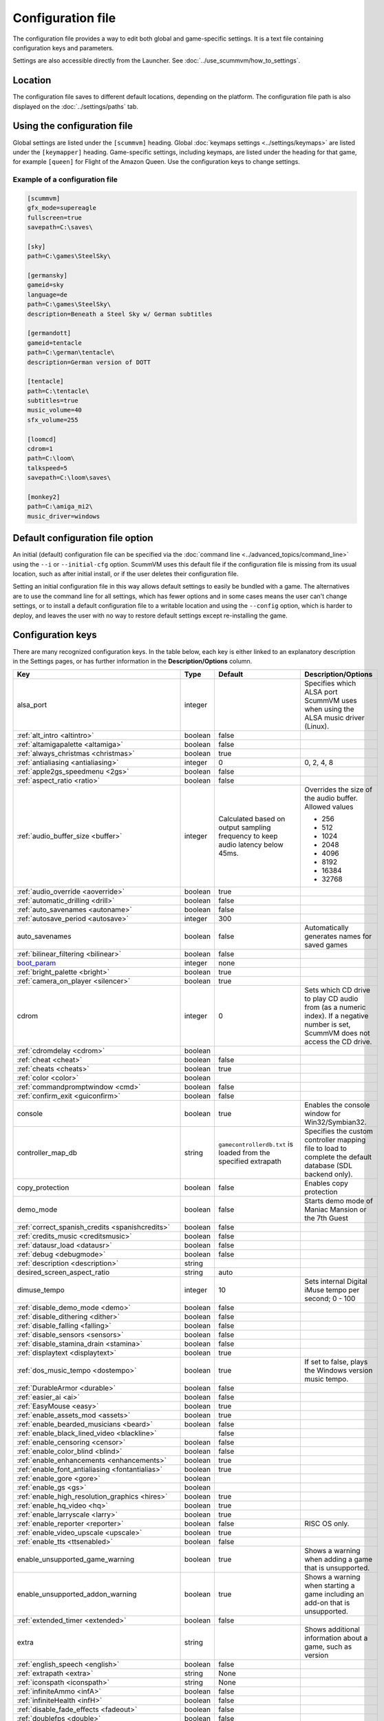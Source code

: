 
=======================
Configuration file
=======================

The configuration file provides a way to edit both global and game-specific settings. It is a text file containing configuration keys and parameters.

Settings are also accessible directly from the Launcher. See :doc:`../use_scummvm/how_to_settings`.

Location
==========

The configuration file saves to different default locations, depending on the platform. The configuration file path is also displayed on the :doc:`../settings/paths` tab.

.. tab-set::

    .. tab-item:: Windows

        ``%APPDATA%\ScummVM\scummvm.ini``

        For Windows 95/98/ME, the file is at ``C:\WINDOWS\scummvm.ini``


    .. tab-item:: macOS

        ``~/Library/Preferences/ScummVM Preferences``

        .. note::

            If an earlier version of ScummVM was installed on your system, the configuration file remains in the previous default location of ``~/.scummvmrc``.

        .. tip::

            To see the Library folder, press :kbd:`Option` when clicking **Go** in the Finder menu.


    .. tab-item:: Linux

        ScummVM follows the XDG Base Directory Specification, so by default the configuration file is found at ``~/.config/scummvm/scummvm.ini``, but its location might vary depending on the value of the ``XDG_CONFIG_HOME`` environment variable.

        If ScummVM was installed using Snap, the configuration file is found at ``~/snap/scummvm/current/.config/scummvm/scummvm.ini``

        .. note::

            ``.config`` is a hidden directory. To view it use ``ls -a`` on the command line.




Using the configuration file
==================================

Global settings are listed under the ``[scummvm]`` heading. Global :doc:`keymaps settings <../settings/keymaps>` are listed under the ``[keymapper]`` heading. Game-specific settings, including keymaps, are listed under the heading for that game, for example ``[queen]`` for Flight of the Amazon Queen. Use the configuration keys to change settings.


Example of a configuration file
************************************

.. code::

    [scummvm]
    gfx_mode=supereagle
    fullscreen=true
    savepath=C:\saves\

    [sky]
    path=C:\games\SteelSky\

    [germansky]
    gameid=sky
    language=de
    path=C:\games\SteelSky\
    description=Beneath a Steel Sky w/ German subtitles

    [germandott]
    gameid=tentacle
    path=C:\german\tentacle\
    description=German version of DOTT

    [tentacle]
    path=C:\tentacle\
    subtitles=true
    music_volume=40
    sfx_volume=255

    [loomcd]
    cdrom=1
    path=C:\loom\
    talkspeed=5
    savepath=C:\loom\saves\

    [monkey2]
    path=C:\amiga_mi2\
    music_driver=windows


Default configuration file option
=====================================

An initial (default) configuration file can be specified via the :doc:`command line <../advanced_topics/command_line>` using the ``--i`` or ``--initial-cfg`` option. ScummVM uses this default file if the configuration file is missing from its usual location, such as after initial install, or if the user deletes their configuration file.

Setting an initial configuration file in this way allows default settings to easily be bundled with a game. The alternatives are to use the command line for all settings, which has fewer options and in some cases means the user can't change settings, or to install a default configuration file to a writable location and using the ``--config`` option, which is harder to deploy, and leaves the user with no way to restore default settings except re-installing the game.


.. _configuration_keys:

Configuration keys
=====================

There are many recognized configuration keys. In the table below, each key is either linked to an explanatory description in the Settings pages, or has further information in the **Description/Options** column.

.. csv-table::
  	:header-rows: 1
	:class: config

		Key,Type,Default,Description/Options
		alsa_port,integer,,Specifies which ALSA port ScummVM uses when using the ALSA music driver (Linux).
		":ref:`alt_intro <altintro>`",boolean,false,
		":ref:`altamigapalette <altamiga>`",boolean,false,
		":ref:`always_christmas <christmas>`",boolean,true,
		":ref:`antialiasing <antialiasing>`", integer,0,"0, 2, 4, 8"
		":ref:`apple2gs_speedmenu <2gs>`",boolean,false,
		":ref:`aspect_ratio <ratio>`",boolean,false,
		":ref:`audio_buffer_size <buffer>`",integer,"Calculated based on output sampling frequency to keep audio latency below 45ms.","Overrides the size of the audio buffer. Allowed values

	- 256
	- 512
	- 1024
	- 2048
	- 4096
	- 8192
	- 16384
	- 32768"
		":ref:`audio_override <aoverride>`",boolean,true,
		":ref:`automatic_drilling <drill>`",boolean,false,
		":ref:`auto_savenames <autoname>`",boolean,false,
		":ref:`autosave_period <autosave>`", integer, 300,
		auto_savenames,boolean,false, Automatically generates names for saved games
		":ref:`bilinear_filtering <bilinear>`",boolean,false,
		`boot_param <https://wiki.scummvm.org/index.php/Boot_Params>`_,integer,none,
		":ref:`bright_palette <bright>`",boolean,true,
		":ref:`camera_on_player <silencer>`",boolean,true,
		cdrom,integer,0, "Sets which CD drive to play CD audio from (as a numeric index). If a negative number is set, ScummVM does not access the CD drive."
		":ref:`cdromdelay <cdrom>`",boolean,,
		":ref:`cheat <cheat>`",boolean,false,
		":ref:`cheats <cheats>`",boolean,true,
		":ref:`color <color>`",boolean,,
		":ref:`commandpromptwindow <cmd>`",boolean,false,
		":ref:`confirm_exit <guiconfirm>`",boolean,false,
		console,boolean,true, Enables the console window for Win32/Symbian32.
		controller_map_db,string,"``gamecontrollerdb.txt`` is loaded from the specified extrapath", "Specifies the custom controller mapping file to load to complete the default database (SDL backend only)."
		copy_protection,boolean,false, Enables copy protection
		demo_mode,boolean,false, Starts demo mode of Maniac Mansion or the 7th Guest
		":ref:`correct_spanish_credits <spanishcredits>`",boolean,false,
		":ref:`credits_music <creditsmusic>`",boolean,false,
		":ref:`datausr_load <datausr>`",boolean,false,
		":ref:`debug <debugmode>`",boolean,false,
		":ref:`description <description>`",string,,
		desired_screen_aspect_ratio,string,auto,
		dimuse_tempo,integer,10,"Sets internal Digital iMuse tempo per second; 0 - 100"
		":ref:`disable_demo_mode <demo>`",boolean,false,
		":ref:`disable_dithering <dither>`",boolean,false,
		":ref:`disable_falling <falling>`",boolean,false,
		":ref:`disable_sensors <sensors>`",boolean,false,
		":ref:`disable_stamina_drain <stamina>`",boolean,false,
		":ref:`displaytext <displaytext>`",boolean,true,
		":ref:`dos_music_tempo <dostempo>`",boolean,true,"If set to false, plays the Windows version music tempo."
		":ref:`DurableArmor <durable>`",boolean,false,
		":ref:`easier_ai <ai>`",boolean,false,
		":ref:`EasyMouse <easy>`",boolean,true,
		":ref:`enable_assets_mod <assets>`",boolean,true,
		":ref:`enable_bearded_musicians <beard>`",boolean,false,
		":ref:`enable_black_lined_video <blackline>`",,false,
		":ref:`enable_censoring <censor>`",boolean,false,
		":ref:`enable_color_blind <blind>`",boolean,false,
		":ref:`enable_enhancements <enhancements>`",boolean,true,
		":ref:`enable_font_antialiasing <fontantialias>`",boolean,true,
		":ref:`enable_gore <gore>`",boolean,,
		":ref:`enable_gs <gs>`",boolean,,
		":ref:`enable_high_resolution_graphics <hires>`",boolean,true,
		":ref:`enable_hq_video <hq>`",boolean,true,
		":ref:`enable_larryscale <larry>`",boolean,true,
		":ref:`enable_reporter <reporter>`",boolean,false,RISC OS only.
		":ref:`enable_video_upscale <upscale>`",boolean,true,
		":ref:`enable_tts <ttsenabled>`",boolean,false,
		enable_unsupported_game_warning,boolean,true, Shows a warning when adding a game that is unsupported.
		enable_unsupported_addon_warning,boolean,true, Shows a warning when starting a game including an add-on that is unsupported.
		":ref:`extended_timer <extended>`",boolean,false,
		extra,string, ,"Shows additional information about a game, such as version"
		":ref:`english_speech <english>`",boolean,false,
		":ref:`extrapath <extra>`",string,None,
		":ref:`iconspath <iconspath>`",string,None,
		":ref:`infiniteAmmo <infA>`",boolean,false,
		":ref:`infiniteHealth <infH>`",boolean,false,
		":ref:`disable_fade_effects <fadeout>`",boolean,false,
		":ref:`doublefps <double>`",boolean,false,
		":ref:`fade_style <fade>`",boolean,true,
		":ref:`fast_movie_speed <fastmovie>`",boolean,false,
		":ref:`filtering <filtering>`",boolean,false,
		":ref:`floating_cursors <floating>`",boolean,false,
		":ref:`fluidsynth_chorus_activate <chact>`",boolean,true,
		":ref:`fluidsynth_chorus_depth <chdepth>`",integer,80,"- 0 - 210"
		":ref:`fluidsynth_chorus_level <chlevel>`",integer,100,"- 0 - 100"
		":ref:`fluidsynth_chorus_nr <chnr>`",integer,3,"- 0 - 99"
		":ref:`fluidsynth_chorus_speed <chspeed>`",integer,30,"- 10 - 500"
		":ref:`fluidsynth_chorus_waveform <chwave>`",string,Sine,"
	- sine
	- triangle"
		":ref:`fluidsynth_misc_interpolation <interp>`",string,4th,"
	- none
	- 4th
	- 7th
	- linear."
		":ref:`fluidsynth_reverb_activate <revact>`",boolean,true,
		":ref:`fluidsynth_reverb_damping <revdamp>`",integer,0,"- 0 - 1"
		":ref:`fluidsynth_reverb_level <revlevel>`",integer,90,"- 0 - 100"
		":ref:`fluidsynth_reverb_roomsize <revroom>`",integer,20,"- 0 - 100"
		":ref:`fluidsynth_reverb_width <revwidth>`",integer,1,"- 0 - 100"
		":ref:`font_antialiasing <fontantialias>`",boolean,false,
		":ref:`font_override <fontoverride>`",boolean,false,
		":ref:`footsteps <footsteps>`",boolean,true,
		":ref:`force_2d_renderer <2d>`",boolean,false,
		forced_dpi_scaling,integer,,"Overrides DPI scaling factor reported by the system."
		":ref:`frameLimit <framelimit>`",boolean,true,
		":ref:`frameSkip <frameskip>`",boolean,false,
		":ref:`frames_per_secondfl <fpsfl>`",boolean,false,
		":ref:`frontpanel_touchpad_mode <frontpanel>`",boolean, false
		":ref:`fullscreen <fullscreen>`",boolean,false,
		gameid,string,,"Short name of the game. For internal use only, do not edit."
		gamepath,string,,Specifies the path to the game
		":ref:`gfx_mode <gfxmode>`",string,normal (1x),"
	- 1x
	- 2x
	- 3x
	- 2xsai
	- super2xsai
	- supereagle
	- advmame2x
	- advmame3x
	- hq2x
	- hq3x
	- tv2x
	- dot-matrix
	- opengl"
		":ref:`gm_device <gm>`",string,null,"
	- auto
	- alsa
	- seq
	- sndio
	- fluidsynth
	- timidity"
		":ref:`gui_browser_native <guibrowser>`", boolean, true
		gui_browser_show_hidden,boolean,false, Shows hidden files/folders in the ScummVM file browser.
		gui_list_max_scan_entries,integer,-1, "Specifies the threshold for scanning directories in the Launcher. If the number of game entries exceeds the specified number, then scanning is skipped."
		":ref:`gui_return_to_launcher_at_exit <guireturn>`",boolean,false,
		gui_saveload_chooser,string,grid,"- list
	- grid"
		gui_saveload_last_pos,string,0,
		":ref:`gui_use_game_language <guilanguage>`",boolean, ,
		":ref:`helium_mode <helium>`",boolean,false,
		":ref:`help_style <help>`",boolean,false,
		":ref:`herculesfont <herc>`",boolean,false,
		":ref:`hpbargraphs <hp>`",boolean,true,
		":ref:`hypercheat <hyper>`",boolean,false,
		":ref:`iconspath <iconspath>`",string,,
		":ref:`improved <improved>`",boolean,true,
		":ref:`intro_music_digital <digitalmusic>`",boolean,true,
		":ref:`InvObjectsAnimated <objanimated>`",boolean,true,
		":ref:`joystick_deadzone <deadzone>`",integer, 3
		joystick_num,integer,0,Enables joystick input and selects which joystick to use. The default is the first joystick.
		":ref:`kbdmouse_speed <mousespeed>`", integer, 10
		":ref:`keymap_engine-default_DOWN <down>`",string,JOY_DOWN
		":ref:`keymap_engine-default_LCLK <LCLK>`",string,MOUSE_LEFT JOY_A
		":ref:`keymap_engine-default_LEFT <left>`",string,JOY_LEFT
		":ref:`keymap_engine-default_MCLK <MCLK>`",string,MOUSE_MIDDLE
		":ref:`keymap_engine-default_MENU <menu>`",string,F5 JOY_LEFT_SHOULDER
		":ref:`keymap_engine-default_PAUSE <pause>`",string,SPACE
		":ref:`keymap_engine-default_PIND <PIND>`",string,
		":ref:`keymap_engine-default_RCLK <RCLK>`",string,MOUSE_RIGHT JOY_B
		":ref:`keymap_engine-default_RETURN <RETURN>`",string,RETURN
		":ref:`keymap_engine-default_RIGHT <right>`",string,JOY_RIGHT
		":ref:`keymap_engine-default_SKIP <skip>`",string,ESCAPE JOY
		":ref:`keymap_engine-default_SKLI <SKLI>`",string,PERIOD JOY_X
		":ref:`keymap_engine-default_UP <up>`",string,JOY_UP
		":ref:`keymap_global_DEBUGGER <debug>`",string,C+A+d
		":ref:`keymap_global_MENU <gmm>`",string,C+F5 JOY_START,
		":ref:`keymap_global_MUTE <mute>`",string,C+u,
		":ref:`keymap_global_QUIT <globalquit>`",string,C+q,
		":ref:`keymap_global_VMOUSEDOWN <vmousedown>`",string,JOY_LEFT_STICK_Y+,
		":ref:`keymap_global_VMOUSELEFT <vmouseleft>`",string,JOY_LEFT_STICK_X-,
		":ref:`keymap_global_VMOUSERIGHT <vmouseright>`",string,JOY_LEFT_STICK_X+,
		":ref:`keymap_global_VMOUSESLOW <vmouseslow>`",string,JOY_RIGHT_SHOULDER,
		":ref:`keymap_global_VMOUSEUP <vmouseup>`",string,JOY_LEFT_STICK_Y-,
		":ref:`keymap_gui_CLOS <close>`",string,ESCAPE JOY_Y,
		":ref:`keymap_gui_DOWN <guidown>`",string,JOY_DOWN,
		":ref:`keymap_gui_INTRCT <interact>`",string,JOY_A,
		":ref:`keymap_gui_LEFT <guileft>`",string,
		":ref:`keymap_gui_RIGHT <guiright>`",string,JOY_RIGHT,
		":ref:`keymap_gui_UP <guiup>`",string,JOY_UP,
		":ref:`keymap_sdl-graphics_ASPT <ASPT>`",string,C+A+a,
		":ref:`keymap_sdl-graphics_CAPT <CAPT>`",string,C+m,
		":ref:`keymap_sdl-graphics_FILT <FILT>`",string,C+A+f
		":ref:`keymap_sdl-graphics_FLTN <FLTN>`",string,C+A+0
		":ref:`keymap_sdl-graphics_FLTP <FLTP>`",string,C+A+9
		":ref:`keymap_sdl-graphics_FULS <FULS>`",string,A+RETURN
		":ref:`keymap_sdl-graphics_SCL- <SCL>`",string,C+A+MINUS
		":ref:`keymap_sdl-graphics_SCL+ <SCL>`",string,C+A+PLUS
		":ref:`keymap_sdl-graphics_SCRS <SCRS>`",string,A+s
		":ref:`keymap_sdl-graphics_STCH <STCH>`",string,C+A+s
		":ref:`language <lang>`",string,,
		":ref:`local_server_port <serverport>`",integer,12345,
		":ref:`mac_v3_low_quality_music <macmusic>`",boolean,false,
		":ref:`midi_gain <gain>`",integer,,"- 0 - 1000"
		":ref:`midi_mode <midimode>`",string,,"- Standard
	- D110
	- FB01"
		":ref:`mm_nes_classic_palette <classic>`",boolean,false,
		":ref:`monotext <mono>`",boolean,true,
		":ref:`mouse <mouse>`",boolean,true,
		":ref:`mousebtswap <btswap>`",boolean,false,
		":ref:`mousesupport <support>`",boolean,true,
		":ref:`movie <movie>`",boolean,true,
		":ref:`mpegmovies <mpeg>`",boolean,true,
		":ref:`mt32_device <mt32>`",string,auto,"
	- auto
	- alsa
	- seq
	- fluidsynth
	- mt32
	- timidity "
		":ref:`mtropolis_debug_at_start <debugger>`",boolean,false,
		":ref:`mtropolis_mod_auto_save_at_checkpoints <saveatcheckpoints>`",boolean,true,
		":ref:`mtropolis_mod_dynamic_midi <dynamicmidi>`",boolean,true,
		":ref:`mtropolis_mod_minimum_transition_duration <shorttransitions>`",boolean,true,
		":ref:`mtropolis_mod_obsidian_widescreen <widescreen>`",boolean,false,
		":ref:`mtropolis_mod_sound_gameplay_subtitles <sfxsubs>`",boolean,false,
		":ref:`multi_midi <multi>`",boolean,,
		":ref:`music_driver [scummvm] <device>`",string,auto,"
	- null
	- auto

	- seq (Unix)
	- sndio (Unix)
	- alsa (Unix)
	- CAMD (Amiga)
	- core (Mac)
	- coremidi (Mac - hardware)

	- windows (Windows)

	- fluidsynth
	- mt32
	- adlib
	- pcspk
	- pcjr
	- cms
	- timidity
	"
		"music_driver [game]",string, auto, "
	The same options as ``music_driver in [scummvm]`` plus:

	- towns
	- C64
	- pc98
	- segacd
	"
		music_mute,boolean,false, Mutes the game music.
		":ref:`music_volume <music>`",integer,192,"- 0-256 "
		":ref:`mute <mute>`",boolean,false,
		":ref:`native_mt32 <nativemt32>`",boolean,false,
		":ref:`NaughtyMode <naughty>`",boolean,true,
		":ref:`noanimwhileturning <noanim>`",boolean,false,
		":ref:`nodelaymillisfl <nodelay>`",boolean,false,
		":ref:`ntsc <ntsc>`",boolean,,
		":ref:`object_labels <labels>`",boolean,true,
		opl2lpt_parport,,null,
		":ref:`opl3_mode <opl3mode>`",boolean,false,
		":ref:`opl_driver <opl>`",string,,"
	- auto
	- mame
	- db
	- nuked
	- alsa
	- op2lpt
	- op3lpt
	- rwopl3 "
		":ref:`original_gui <originalgui>`",boolean,true,
		":ref:`original_menus <originalmenu>`",boolean,false,
		":ref:`originalsaveload <osl>`",boolean,false,
		outputchannels,integer,,"Allows the user to specify the number of audio output channels; 1 for mono or 2 for stereo"
		":ref:`output_rate <outputrate>`",integer,,"
	Sensible values are:

	- 11025
	- 22050
	- 44100"
		":ref:`palette_mods <palette>`",boolean,false,
		":ref:`platform <platform>`",string,,
		":ref:`portraits_on <portraits>`",boolean,true,
		":ref:`prefer_digitalsfx <dsfx>`",boolean,true,
		":ref:`prerecorded_sounds <prerecorded>`",boolean,true,
		":ref:`renderer <renderer>`",string,default,"
	- opengl
	- opengl_shaders
	- software"
		":ref:`render_mode <render>`",string,default,"
	- hercGreen
	- hercAmber
	- cga
	- ega
	- vga
	- amiga
	- fmtowns
	- pc9821
	- pc9801
	- 2gs
	- atari
	- macintosh "
		":ref:`repeatwillihint <hint>`",boolean,,
		":ref:`restored <restored>`",boolean,true,
		":ref:`retrowaveopl3_bus <adlib>`",string,,"
	Specifies how the RetroWave OPL3 is connected:

	- serial (connected to a USB port using a PotatoPi)
	- spi (connected as a HAT using SPI) "
		":ref:`retrowaveopl3_disable_buffer <adlib>`",boolean,false,
		":ref:`retrowaveopl3_port <adlib>`",string,,"
	Specifies the serial port that the RetroWave OPL3 is connected to.
	For example:

	- COM3
	- ttyACM2 "
		":ref:`retrowaveopl3_spi_cs <adlib>`",string,,"Specifies the GPIO chip and line that the RetroWave OPL3 is connected to. Use the format <chip>,<line>."
		":ref:`rgb_rendering <rgb>`",boolean,false,
		":ref:`rootpath <rootpath>`",string,,
		":ref:`savepath <savepath>`",string,,
		save_slot,integer,autosave, Specifies the saved game slot to load
		":ref:`scalemakingofvideos <scale>`",boolean,false,
		":ref:`scanlines <scan>`",boolean,false,
		screenshotpath,string,See :ref:`screenshotpath <screenshotpath>`,Specifies where screenshots are saved
		":ref:`semi_smooth_scroll <semi>`",boolean,false,
		sfx_mute,boolean,false, Mutes the game sound effects.
		":ref:`sfx_volume <sfx>`",integer,192,
		":ref:`shorty <shorty>`",boolean,false,
		":ref:`show_fps <fps>`",boolean,false,
		":ref:`ShowItemCosts <cost>`",boolean,false,
		":ref:`silver_cursors <silver>`",boolean,false,
		":ref:`sitcom <sitcom>`",boolean,false,
		":ref:`skip_support <skipsupport>`",boolean,true,
		":ref:`skiphallofrecordsscenes <skiphall>`",boolean,false,
		":ref:`slim_hotspots <hotspots>`",boolean,true,
		":ref:`smooth_scrolling <smooth>`",boolean,true,
		":ref:`sound <sound>`",boolean,true,
		":ref:`speech_mute <speechmute>`",boolean,false,
		":ref:`speech_volume <speechvol>`",integer,192,
		":ref:`speedrun_mode <speedrun>`",boolean,false,
		":ref:`stretch_mode <stretchmode>`",string,,"
	- center
	- pixel-perfect
	- fit
	- stretch
	- fit_force_aspect "
		":ref:`studio_audience <studio>`",boolean,true,
		":ref:`subtitles <speechmute>`",boolean,false,
		":ref:`talkspeed <talkspeed>`",integer,60,"- 0 - 255 "
		tempo,integer,100,"Sets the music tempo, in percent, for SCUMM games.

	- 50-200"
		":ref:`targetedjump <jump>`",boolean,true,
		":ref:`TextWindowAnimated <windowanimated>`",boolean,true,
		":ref:`themepath <themepath>`",string,none,
		":ref:`transition_mode <tmode>`",boolean,false, "For Riven, this is a string with :ref:`4 options <tspeed>`
		- Disabled
		- Fastest
		- Normal
		- Best"
		":ref:`transparent_windows <transparentwindows>`",boolean,true,
		":ref:`transparentdialogboxes <transparentdialog>`",boolean,false,
		":ref:`trim_fmtowns_to_200_pixels <trim>`",boolean,false,
		":ref:`tts_enabled <ttsenabled>`",boolean,false,
		":ref:`tts_enabled_objects <tts_objects>`",boolean,false,
		":ref:`tts_enabled_speech <tts_speech>`",boolean,false,
		":ref:`tts_narrator <ttsnarrator>`",boolean,false,
		use_cdaudio,boolean,true, "If true, ScummVM uses audio from the game CD."
		versioninfo,string,,Shows the ScummVM version that created the configuration file.
		":ref:`unlockAlllevels <unlock>`",boolean,false,
		":ref:`usecd <usecd>`",boolean,false,
		":ref:`use_crawl_subs <crawlsubs>`",boolean,true,
		":ref:`usehighres <highres>`",boolean,false,
		":ref:`use_linear_filtering <linearfilter>`",boolean,true,
		":ref:`version <usa>`",boolean,false,
		":ref:`voice <voice>`",boolean,true,
		":ref:`venusenabled <venus>`",boolean,true,
		":ref:`vsync <vsync>`",boolean,true,
		":ref:`wallcollision <wall>`",boolean,false,
		":ref:`water_effects <water>`",boolean,,
		":ref:`widescreen_mod <widescreen_mod>`",boolean,false,
		":ref:`window_style <style>`",boolean,true,
		":ref:`windows_cursors <wincursors>`",boolean,false,
		":ref:`zip_mode <zip>`",boolean,,



.. _screenshotpath:

Screenshot path
===============

The default location for the screenshotpath depends on your system.


.. tab-set::

    .. tab-item:: Windows

        In ``%USERPROFILE%\Pictures\ScummVM Screenshots``

    .. tab-item:: macOS

        On the Desktop.


    .. tab-item:: Linux

        In the XDG Pictures user directory, for example ``~/Pictures/ScummVM Screenshots``

    .. tab-item:: Any other OS

        In the current directory.
